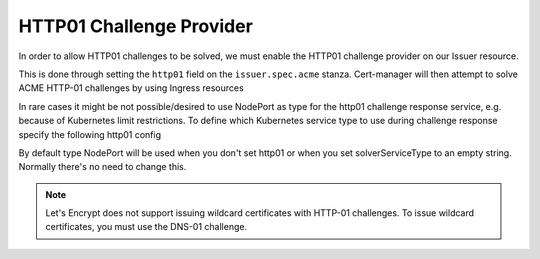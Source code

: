 =========================
HTTP01 Challenge Provider
=========================

In order to allow HTTP01 challenges to be solved, we must enable the HTTP01
challenge provider on our Issuer resource.

This is done through setting the ``http01`` field on the ``issuer.spec.acme``
stanza. Cert-manager will then attempt to solve ACME HTTP-01 challenges by
using Ingress resources

.. code-block:: yaml
   :linenos:
   :emphasize-lines: 7, 11

   apiVersion: certmanager.k8s.io/v1alpha1
   kind: Issuer
   metadata:
     name: example-issuer
   spec:
     acme:
       email: user@example.com
       server: https://acme-staging-v02.api.letsencrypt.org/directory
       privateKeySecretRef:
         name: example-issuer-account-key
       http01: {}


In rare cases it might be not possible/desired to use NodePort as type for the http01 challenge response service, e.g. because of Kubernetes limit restrictions. To define which Kubernetes service type to use during challenge response specify the following http01 config

.. code-block:: yaml
       http01:
         # Valid values are ClusterIP and NodePort
         serviceType: ClusterIP

By default type NodePort will be used when you don't set http01 or when you set solverServiceType to an empty string. Normally there's no need to change this.

.. note::
   Let's Encrypt does not support issuing wildcard certificates with HTTP-01 challenges.
   To issue wildcard certificates, you must use the DNS-01 challenge.

.. todo::
   Write a full description of how HTTP01 challenge validation works
